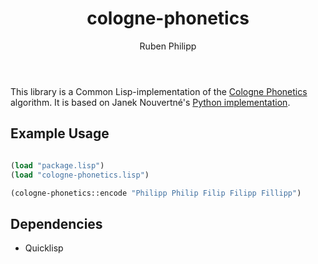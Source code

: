 #+title: cologne-phonetics
#+author: Ruben Philipp

This library is a Common Lisp-implementation of the [[https://de.wikipedia.org/wiki/Kölner_Phonetik][Cologne Phonetics]] algorithm. It is based on Janek Nouvertné's [[https://github.com/provinzkraut/cologne_phonetics][Python implementation]].

** Example Usage

#+begin_src lisp

  (load "package.lisp")
  (load "cologne-phonetics.lisp")

  (cologne-phonetics::encode "Philipp Philip Filip Filipp Fillipp")

#+end_src


** Dependencies

- Quicklisp
